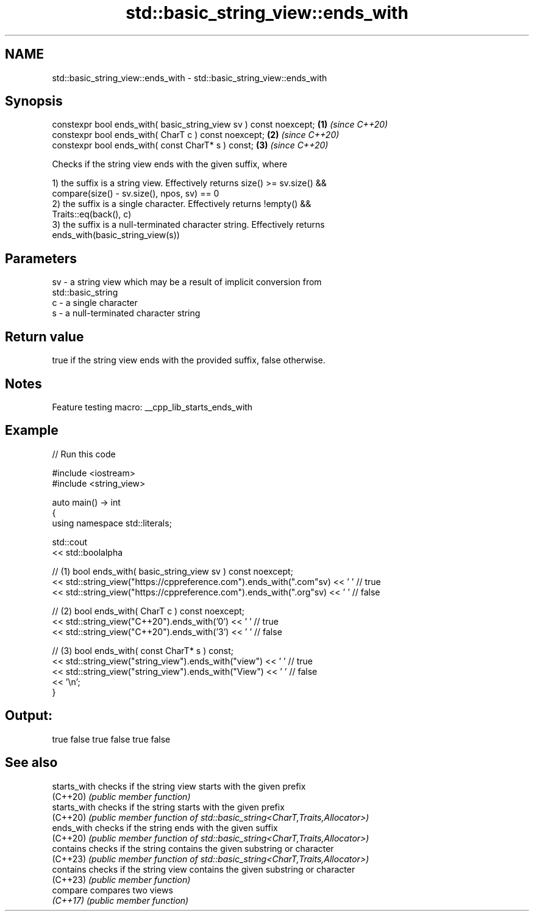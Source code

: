 .TH std::basic_string_view::ends_with 3 "2022.03.29" "http://cppreference.com" "C++ Standard Libary"
.SH NAME
std::basic_string_view::ends_with \- std::basic_string_view::ends_with

.SH Synopsis
   constexpr bool ends_with( basic_string_view sv ) const noexcept; \fB(1)\fP \fI(since C++20)\fP
   constexpr bool ends_with( CharT c ) const noexcept;              \fB(2)\fP \fI(since C++20)\fP
   constexpr bool ends_with( const CharT* s ) const;                \fB(3)\fP \fI(since C++20)\fP

   Checks if the string view ends with the given suffix, where

   1) the suffix is a string view. Effectively returns size() >= sv.size() &&
   compare(size() - sv.size(), npos, sv) == 0
   2) the suffix is a single character. Effectively returns !empty() &&
   Traits::eq(back(), c)
   3) the suffix is a null-terminated character string. Effectively returns
   ends_with(basic_string_view(s))

.SH Parameters

   sv - a string view which may be a result of implicit conversion from
        std::basic_string
   c  - a single character
   s  - a null-terminated character string

.SH Return value

   true if the string view ends with the provided suffix, false otherwise.

.SH Notes

   Feature testing macro: __cpp_lib_starts_ends_with

.SH Example


// Run this code

 #include <iostream>
 #include <string_view>

 auto main() -> int
 {
     using namespace std::literals;

     std::cout
         << std::boolalpha

         // (1) bool ends_with( basic_string_view sv ) const noexcept;
         << std::string_view("https://cppreference.com").ends_with(".com"sv) << ' ' // true
         << std::string_view("https://cppreference.com").ends_with(".org"sv) << ' ' // false

         // (2) bool ends_with( CharT c ) const noexcept;
         << std::string_view("C++20").ends_with('0') << ' ' // true
         << std::string_view("C++20").ends_with('3') << ' ' // false

         // (3) bool ends_with( const CharT* s ) const;
         << std::string_view("string_view").ends_with("view") << ' ' // true
         << std::string_view("string_view").ends_with("View") << ' ' // false
         << '\\n';
 }

.SH Output:

 true false true false true false

.SH See also

   starts_with checks if the string view starts with the given prefix
   (C++20)     \fI(public member function)\fP
   starts_with checks if the string starts with the given prefix
   (C++20)     \fI(public member function of std::basic_string<CharT,Traits,Allocator>)\fP
   ends_with   checks if the string ends with the given suffix
   (C++20)     \fI(public member function of std::basic_string<CharT,Traits,Allocator>)\fP
   contains    checks if the string contains the given substring or character
   (C++23)     \fI(public member function of std::basic_string<CharT,Traits,Allocator>)\fP
   contains    checks if the string view contains the given substring or character
   (C++23)     \fI(public member function)\fP
   compare     compares two views
   \fI(C++17)\fP     \fI(public member function)\fP
